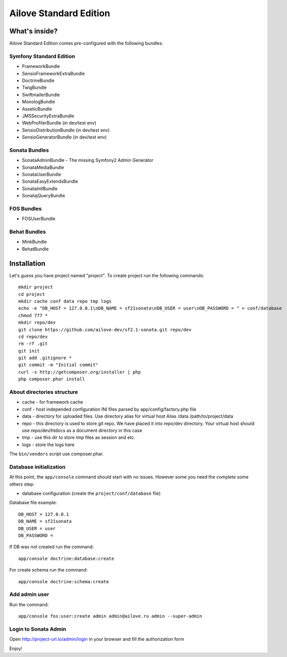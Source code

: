 Ailove Standard Edition
=======================

What's inside?
--------------

Ailove Standard Edition comes pre-configured with the following bundles:

Symfony Standard Edition
~~~~~~~~~~~~~~~~~~~~~~~~

* FrameworkBundle
* SensioFrameworkExtraBundle
* DoctrineBundle
* TwigBundle
* SwiftmailerBundle
* MonologBundle
* AsseticBundle
* JMSSecurityExtraBundle
* WebProfilerBundle (in dev/test env)
* SensioDistributionBundle (in dev/test env)
* SensioGeneratorBundle (in dev/test env)

Sonata Bundles
~~~~~~~~~~~~~~

* SonataAdminBundle - The missing Symfony2 Admin Generator
* SonataMediaBundle
* SonataUserBundle
* SonataEasyExtendsBundle
* SonataIntlBundle
* SonatajQueryBundle

FOS Bundles
~~~~~~~~~~~

* FOSUserBundle

Behat Bundles
~~~~~~~~~~~~~

* MinkBundle
* BehatBundle

Installation
------------

Let's guess you have project named "project". To create project run the following commands::

    mkdir project
    cd project
    mkdir cache conf data repo tmp logs
    echo -e "DB_HOST = 127.0.0.1\nDB_NAME = sf21sonata\nDB_USER = user\nDB_PASSWORD = " > conf/database
    chmod 777 *
    mkdir repo/dev
    git clone https://github.com/ailove-dev/sf2.1-sonata.git repo/dev
    cd repo/dev
    rm -rf .git
    git init
    git add .gitignore *
    git commit -m "Initial commit"
    curl -s http://getcomposer.org/installer | php
    php composer.phar install

About directories structure
~~~~~~~~~~~~~~~~~~~~~~~

* cache - for framework cache
* conf - host independed configuration INI files parsed by app/config/factory.php file
* data - directory for uploaded files. Use directory alias for virtual host Alias /data /path/to/project/data
* repo - this directory is used to store git repo. We have placed it into repo/dev directory. Your virtual host should use repo/dev/htdocs as a document directory in this case
* tmp - use this dir to store tmp files as session and etc.
* logs - store the logs here

.. note::

The ``bin/vendors`` script use composer.phar.

Database initialization
~~~~~~~~~~~~~~~~~~~~~~~

At this point, the ``app/console`` command should start with no issues. However some you need the complete some others step:

* database configuration (create the ``project/conf/database`` file)

Database file example::

    DB_HOST = 127.0.0.1
    DB_NAME = sf21sonata
    DB_USER = user
    DB_PASSWORD =

If DB was not created run the command::

    app/console doctrine:database:create

For create schema run the command::

    app/console doctrine:schema:create

Add admin user
~~~~~~~~~~~~~~

Run the command::

    app/console fos:user:create admin admin@ailove.ru admin --super-admin

Login to Sonata Admin
~~~~~~~~~~~~~~~~~~~~~

Open http://project-url.lo/admin/login in your browser and fill the authorization form


Enjoy!
